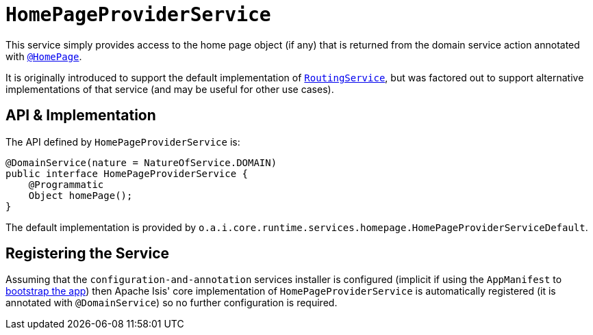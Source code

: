 [[_rgsvc_api_HomePageProviderService]]
= `HomePageProviderService`
:Notice: Licensed to the Apache Software Foundation (ASF) under one or more contributor license agreements. See the NOTICE file distributed with this work for additional information regarding copyright ownership. The ASF licenses this file to you under the Apache License, Version 2.0 (the "License"); you may not use this file except in compliance with the License. You may obtain a copy of the License at. http://www.apache.org/licenses/LICENSE-2.0 . Unless required by applicable law or agreed to in writing, software distributed under the License is distributed on an "AS IS" BASIS, WITHOUT WARRANTIES OR  CONDITIONS OF ANY KIND, either express or implied. See the License for the specific language governing permissions and limitations under the License.
:_basedir: ../../
:_imagesdir: images/



This service simply provides access to the home page object (if any) that is returned from the domain service
action annotated with xref:rgant.adoc#_rgant-HomePage[`@HomePage`].

It is originally introduced to support the default implementation of
xref:rgsvc.adoc#_rgsvc_spi_RoutingService[`RoutingService`], but was factored out to support alternative implementations
of that service (and may be useful for other use cases).


== API & Implementation

The API defined by `HomePageProviderService` is:

[source,java]
----
@DomainService(nature = NatureOfService.DOMAIN)
public interface HomePageProviderService {
    @Programmatic
    Object homePage();
}
----

The default implementation is provided by `o.a.i.core.runtime.services.homepage.HomePageProviderServiceDefault`.



== Registering the Service

Assuming that the `configuration-and-annotation` services installer is configured (implicit if using the
`AppManifest` to xref:rgcms.adoc#_rgcms_classes_AppManifest-bootstrapping[bootstrap the app]) then Apache Isis' core
implementation of `HomePageProviderService` is automatically registered (it is annotated with `@DomainService`) so no further
configuration is required.

